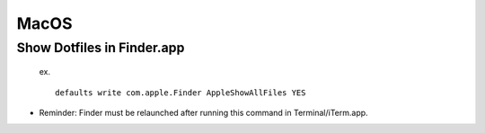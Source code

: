 MacOS
=========

Show Dotfiles in Finder.app
--------------------------------
   
   ex. ::
   
	defaults write com.apple.Finder AppleShowAllFiles YES

* Reminder: Finder must be relaunched after running this command in Terminal/iTerm.app. 
